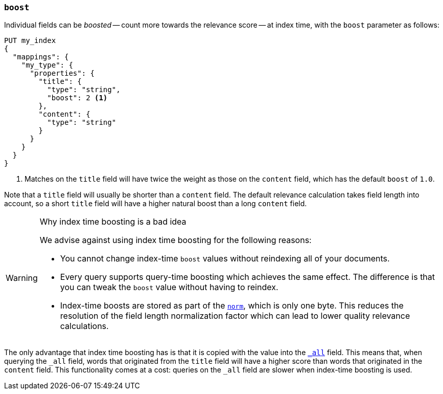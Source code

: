 [[index-boost]]
=== `boost`

Individual fields can be _boosted_ -- count more towards the relevance score
-- at index time, with the `boost` parameter as follows:

[source,js]
--------------------------------------------------
PUT my_index
{
  "mappings": {
    "my_type": {
      "properties": {
        "title": {
          "type": "string",
          "boost": 2 <1>
        },
        "content": {
          "type": "string"
        }
      }
    }
  }
}
--------------------------------------------------
// AUTOSENSE

<1> Matches on the `title` field will have twice the weight as those on the
    `content` field, which has the default `boost` of `1.0`.

Note that a `title` field will usually be shorter than a `content` field.  The
default relevance calculation takes field length into account, so a short
`title` field will have a higher natural boost than a long `content` field.

[WARNING]
.Why index time boosting is a bad idea
==================================================

We advise against using index time boosting for the following reasons:

* You cannot change index-time `boost` values without reindexing all of your
  documents.

* Every query supports query-time boosting which achieves the same effect. The
  difference is that you can tweak the `boost` value without having to reindex.

* Index-time boosts are stored as part of the <<norms,`norm`>>, which is only one
  byte.  This reduces the resolution of the field length normalization factor
  which can lead to lower quality relevance calculations.

==================================================

The only advantage that index time boosting has is that it is copied with the
value into the <<mapping-all-field,`_all`>> field. This means that, when
querying the `_all` field, words that originated from the `title` field will
have a higher score than words that originated in the `content` field.
This functionality comes at a cost: queries on the `_all` field are slower
when index-time boosting is used.

